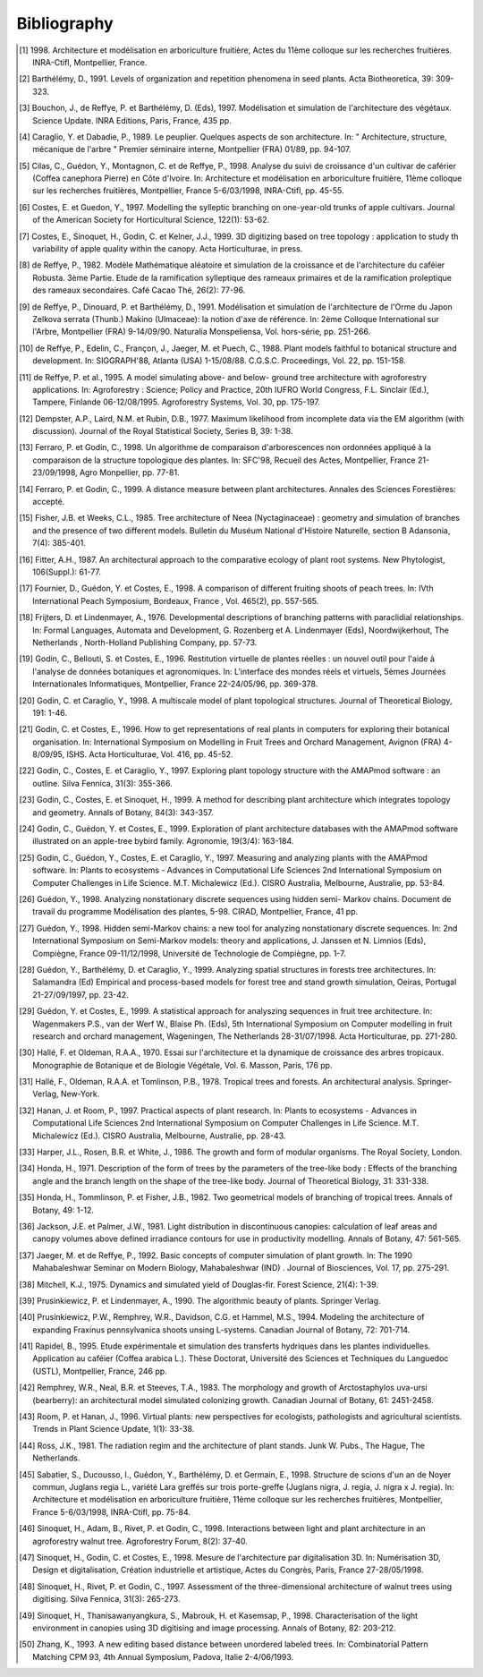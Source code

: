 Bibliography
=============


.. [1] 1998.
    Architecture et modélisation en arboriculture fruitière, Actes du 11ème colloque sur les recherches fruitières. INRA-Ctifl, Montpellier, France.
.. [2] Barthélémy, D., 1991.
    Levels of organization and repetition phenomena in seed plants. Acta Biotheoretica, 39: 309-323.
.. [3] Bouchon, J., de Reffye, P. et Barthélémy, D. (Eds), 1997.
    Modélisation et simulation de l'architecture des végétaux. Science Update. INRA Editions, Paris, France, 435 pp.
.. [4] Caraglio, Y. et Dabadie, P., 1989.
    Le peuplier. Quelques aspects de son architecture. In: " Architecture, structure, mécanique de l'arbre " Premier séminaire interne, Montpellier (FRA) 01/89, pp. 94-107.
.. [5] Cilas, C., Guédon, Y., Montagnon, C. et de Reffye, P., 1998.
    Analyse du suivi de croissance d'un cultivar de caférier (Coffea canephora Pierre) en Côte d'Ivoire. In: Architecture et modélisation en arboriculture fruitière, 11ème colloque sur les recherches fruitières, Montpellier, France 5-6/03/1998, INRA-Ctifl, pp. 45-55.
.. [6] Costes, E. et Guedon, Y., 1997.
    Modelling the sylleptic branching on one-year-old trunks of apple cultivars. Journal of the American Society for Horticultural Science, 122(1): 53-62.
.. [7] Costes, E., Sinoquet, H., Godin, C. et Kelner, J.J., 1999.
    3D digitizing based on tree topology : application to study th variability of apple quality within the canopy. Acta Horticulturae, in press.
.. [8] de Reffye, P., 1982.
    Modèle Mathématique aléatoire et simulation de la croissance et de l'architecture du caféier Robusta. 3ème Partie. Etude de la ramification sylleptique des rameaux primaires et de la ramification proleptique des rameaux secondaires. Café Cacao Thé, 26(2): 77-96.
.. [9] de Reffye, P., Dinouard, P. et Barthélémy, D., 1991.
    Modélisation et simulation de l'architecture de l'Orme du Japon Zelkova serrata (Thunb.) Makino (Ulmaceae): la notion d'axe de référence. In: 2ème Colloque International sur l'Arbre, Montpellier (FRA) 9-14/09/90. Naturalia Monspeliensa, Vol. hors-série, pp. 251-266.
.. [10] de Reffye, P., Edelin, C., Françon, J., Jaeger, M. et Puech, C., 1988.
    Plant models faithful to botanical structure and development. In: SIGGRAPH'88, Atlanta (USA) 1-15/08/88. C.G.S.C. Proceedings, Vol. 22, pp. 151-158.
.. [11] de Reffye, P. et al., 1995.
    A model simulating above- and below- ground tree architecture with agroforestry applications. In: Agroforestry : Science; Policy and Practice, 20th IUFRO World Congress, F.L. Sinclair (Ed.), Tampere, Finlande 06-12/08/1995. Agroforestry Systems, Vol. 30, pp. 175-197.
.. [12] Dempster, A.P., Laird, N.M. et Rubin, D.B., 1977.
    Maximum likelihood from incomplete data via the EM algorithm (with discussion). Journal of the Royal Statistical Society, Series B, 39: 1-38.
.. [13] Ferraro, P. et Godin, C., 1998.
    Un algorithme de comparaison d'arborescences non ordonnées appliqué à la comparaison de la structure topologique des plantes. In: SFC'98, Recueil des Actes, Montpellier, France 21-23/09/1998, Agro Monpellier, pp. 77-81.
.. [14] Ferraro, P. et Godin, C., 1999.
    A distance measure between plant architectures. Annales des Sciences Forestières: accepté.
.. [15] Fisher, J.B. et Weeks, C.L., 1985.
    Tree architecture of Neea (Nyctaginaceae) : geometry and simulation of branches and the presence of two different models. Bulletin du Muséum National d'Histoire Naturelle, section B Adansonia, 7(4): 385-401.
.. [16] Fitter, A.H., 1987.
    An architectural approach to the comparative ecology of plant root systems. New Phytologist, 106(Suppl.): 61-77.
.. [17] Fournier, D., Guédon, Y. et Costes, E., 1998.
    A comparison of different fruiting shoots of peach trees. In: IVth International Peach Symposium, Bordeaux, France , Vol. 465(2), pp. 557-565.
.. [18] Frijters, D. et Lindenmayer, A., 1976.
    Developmental descriptions of branching patterns with paraclidial relationships. In: Formal Languages, Automata and Development, G. Rozenberg et A. Lindenmayer (Eds), Noordwijkerhout, The Netherlands , North-Holland Publishing Company, pp. 57-73.
.. [19] Godin, C., Bellouti, S. et Costes, E., 1996.
    Restitution virtuelle de plantes réelles : un nouvel outil pour l'aide à l'analyse de données botaniques et agronomiques. In: L'interface des mondes réels et virtuels, 5èmes Journées Internationales Informatiques, Montpellier, France 22-24/05/96, pp. 369-378.
.. [20] Godin, C. et Caraglio, Y., 1998.
    A multiscale model of plant topological structures. Journal of Theoretical Biology, 191: 1-46.
.. [21] Godin, C. et Costes, E., 1996.
    How to get representations of real plants in computers for exploring their botanical organisation. In: International Symposium on Modelling in Fruit Trees and Orchard Management, Avignon (FRA) 4-8/09/95, ISHS. Acta Horticulturae, Vol. 416, pp. 45-52.
.. [22] Godin, C., Costes, E. et Caraglio, Y., 1997.
    Exploring plant topology structure with the AMAPmod software : an outline. Silva Fennica, 31(3): 355-366.
.. [23] Godin, C., Costes, E. et Sinoquet, H., 1999.
    A method for describing plant architecture which integrates topology and geometry. Annals of Botany, 84(3): 343-357.
.. [24] Godin, C., Guédon, Y. et Costes, E., 1999.
    Exploration of plant architecture databases with the AMAPmod software illustrated on an apple-tree bybird family. Agronomie, 19(3/4): 163-184.
.. [25] Godin, C., Guédon, Y., Costes, E. et Caraglio, Y., 1997.
    Measuring and analyzing plants with the AMAPmod software. In: Plants to ecosystems - Advances in Computational Life Sciences 2nd International Symposium on Computer Challenges in Life Science. M.T. Michalewicz (Ed.). CISRO Australia, Melbourne, Australie, pp. 53-84.
.. [26] Guédon, Y., 1998.
    Analyzing nonstationary discrete sequences using hidden semi- Markov chains. Document de travail du programme Modélisation des plantes, 5-98. CIRAD, Montpellier, France, 41 pp.
.. [27] Guédon, Y., 1998.
    Hidden semi-Markov chains: a new tool for analyzing nonstationary discrete sequences. In: 2nd International Symposium on Semi-Markov models: theory and applications, J. Janssen et N. Limnios (Eds), Compiègne, France 09-11/12/1998, Université de Technologie de Compiègne, pp. 1-7.
.. [28] Guédon, Y., Barthélémy, D. et Caraglio, Y., 1999.
    Analyzing spatial structures in forests tree architectures. In: Salamandra (Ed) Empirical and process-based models for forest tree and stand growth simulation, Oeiras, Portugal 21-27/09/1997, pp. 23-42.
.. [29] Guédon, Y. et Costes, E., 1999.
    A statistical approach for analyszing sequences in fruit tree architecture. In: Wagenmakers P.S., van der Werf W., Blaise Ph. (Eds), 5th International Symposium on Computer modelling in fruit research and orchard management, Wageningen, The Netherlands 28-31/07/1998. Acta Horticulturae, pp. 271-280.
.. [30] Hallé, F. et Oldeman, R.A.A., 1970.
    Essai sur l'architecture et la dynamique de croissance des arbres tropicaux. Monographie de Botanique et de Biologie Végétale, Vol. 6. Masson, Paris, 176 pp.
.. [31] Hallé, F., Oldeman, R.A.A. et Tomlinson, P.B., 1978.
    Tropical trees and forests. An architectural analysis. Springer-Verlag, New-York.
.. [32] Hanan, J. et Room, P., 1997.
    Practical aspects of plant research. In: Plants to ecosystems - Advances in Computational Life Sciences 2nd International Symposium on Computer Challenges in Life Science. M.T. Michalewicz (Ed.). CISRO Australia, Melbourne, Australie, pp. 28-43.
.. [33] Harper, J.L., Rosen, B.R. et White, J., 1986.
    The growth and form of modular organisms. The Royal Society, London.
.. [34] Honda, H., 1971.
    Description of the form of trees by the parameters of the tree-like body : Effects of the branching angle and the branch length on the shape of the tree-like body. Journal of Theoretical Biology, 31: 331-338.
.. [35] Honda, H., Tommlinson, P. et Fisher, J.B., 1982.
    Two geometrical models of branching of tropical trees. Annals of Botany, 49: 1-12.
.. [36] Jackson, J.E. et Palmer, J.W., 1981.
    Light distribution in discontinuous canopies: calculation of leaf areas and canopy volumes above defined irradiance contours for use in productivity modelling. Annals of Botany, 47: 561-565.
.. [37] Jaeger, M. et de Reffye, P., 1992.
    Basic concepts of computer simulation of plant growth. In: The 1990 Mahabaleshwar Seminar on Modern Biology, Mahabaleshwar (IND) . Journal of Biosciences, Vol. 17, pp. 275-291.
.. [38] Mitchell, K.J., 1975.
    Dynamics and simulated yield of Douglas-fir. Forest Science, 21(4): 1-39.
.. [39] Prusinkiewicz, P. et Lindenmayer, A., 1990.
    The algorithmic beauty of plants. Springer Verlag.
.. [40] Prusinkiewicz, P.W., Remphrey, W.R., Davidson, C.G. et Hammel, M.S., 1994.
    Modeling the architecture of expanding Fraxinus pennsylvanica shoots unsing L-systems. Canadian Journal of Botany, 72: 701-714.
.. [41] Rapidel, B., 1995.
    Etude expérimentale et simulation des transferts hydriques dans les plantes individuelles. Application au caféier (Coffea arabica L.). Thèse Doctorat, Université des Sciences et Techniques du Languedoc (USTL), Montpellier, France, 246 pp.
.. [42] Remphrey, W.R., Neal, B.R. et Steeves, T.A., 1983.
    The morphology and growth of Arctostaphylos uva-ursi (bearberry): an architectural model simulated colonizing growth. Canadian Journal of Botany, 61: 2451-2458.
.. [43] Room, P. et Hanan, J., 1996.
    Virtual plants: new perspectives for ecologists, pathologists and agricultural scientists. Trends in Plant Science Update, 1(1): 33-38.
.. [44] Ross, J.K., 1981.
    The radiation regim and the architecture of plant stands. Junk W. Pubs., The Hague, The Netherlands.
.. [45] Sabatier, S., Ducousso, I., Guédon, Y., Barthélémy, D. et Germain, E., 1998.
    Structure de scions d'un an de Noyer commun, Juglans regia L., variété Lara greffés sur trois porte-greffe (Juglans nigra, J. regia, J. nigra x J. regia). In: Architecture et modélisation en arboriculture fruitière, 11ème colloque sur les recherches fruitières, Montpellier, France 5-6/03/1998, INRA-Ctifl, pp. 75-84.
.. [46] Sinoquet, H., Adam, B., Rivet, P. et Godin, C., 1998.
    Interactions between light and plant architecture in an agroforestry walnut tree. Agroforestry Forum, 8(2): 37-40.
.. [47] Sinoquet, H., Godin, C. et Costes, E., 1998.
    Mesure de l'architecture par digitalisation 3D. In: Numérisation 3D, Design et digitalisation, Création industrielle et artistique, Actes du Congrès, Paris, France 27-28/05/1998.
.. [48] Sinoquet, H., Rivet, P. et Godin, C., 1997.
    Assessment of the three-dimensional architecture of walnut trees using digitising. Silva Fennica, 31(3): 265-273.
.. [49] Sinoquet, H., Thanisawanyangkura, S., Mabrouk, H. et Kasemsap, P., 1998.
    Characterisation of the light environment in canopies using 3D digitising and image processing. Annals of Botany, 82: 203-212.
.. [50] Zhang, K., 1993.
    A new editing based distance between unordered labeled trees. In: Combinatorial Pattern Matching CPM 93, 4th Annual Symposium, Padova, Italie 2-4/06/1993.

